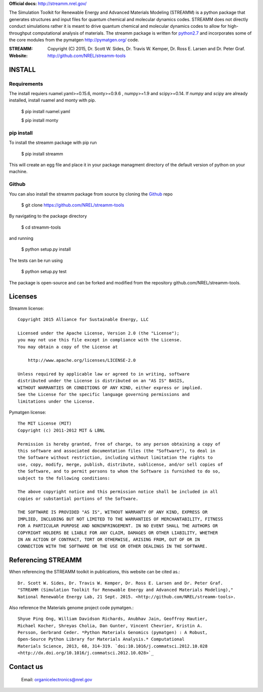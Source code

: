 
**Official docs:** http://streamm.nrel.gov/

The Simulation Toolkit for Renewable Energy and Advanced Materials Modeling (STREAMM) is a python package that generates structures and input files for quantum chemical and molecular dynamics codes.
STREAMM does not directly conduct simulations rather it is meant to drive quantum chemical and molecular dynamics codes to allow for high-throughput computational analysis of materials.
The streamm package is written for `python2.7 <https://www.python.org/download/releases/2.7/>`_ and incorporates some of the core modules from the pymatgen `<http://pymatgen.org/>`_ code.
 

:STREAMM: Copyright (C) 2015, Dr. Scott W. Sides, Dr. Travis W. Kemper, Dr. Ross E. Larsen and Dr. Peter Graf.
:Website: `<http://github.com/NREL/streamm-tools>`_

INSTALL
===========

Requirements 
--------------

The install requiers ruamel.yaml>=0.15.6, monty>=0.9.6 , numpy>=1.9 and scipy>=0.14.
If `numpy` and `scipy` are already installed, install ruamel and monty with pip.

    $ pip install ruamel.yaml

    $ pip install monty


pip install
--------------

To install the streamm package with pip run

    $ pip install streamm

This will create an egg file and place it in your package managment directory of the default version of python on your machine.


Github
--------------

You can also install the streamm package from source by cloning the `Github <https://github.com/>`_ repo

    $ git clone https://github.com/NREL/streamm-tools
    
By navigating to the package directory
    
    $ cd streamm-tools
    
and running

    $ python setup.py install 

The tests can be run using 

    $ python setup.py test

The package is open-source and can be forked and modified from the repository github.com/NREL/streamm-tools.

Licenses
======================

Streamm license::
    
    Copyright 2015 Alliance for Sustainable Energy, LLC
     
    Licensed under the Apache License, Version 2.0 (the "License");
    you may not use this file except in compliance with the License.
    You may obtain a copy of the License at
    
        http://www.apache.org/licenses/LICENSE-2.0
    
    Unless required by applicable law or agreed to in writing, software
    distributed under the License is distributed on an "AS IS" BASIS,
    WITHOUT WARRANTIES OR CONDITIONS OF ANY KIND, either express or implied.
    See the License for the specific language governing permissions and
    limitations under the License.
    
Pymatgen license::
    
    The MIT License (MIT)
    Copyright (c) 2011-2012 MIT & LBNL
    
    Permission is hereby granted, free of charge, to any person obtaining a copy of
    this software and associated documentation files (the "Software"), to deal in
    the Software without restriction, including without limitation the rights to
    use, copy, modify, merge, publish, distribute, sublicense, and/or sell copies of
    the Software, and to permit persons to whom the Software is furnished to do so,
    subject to the following conditions:
    
    The above copyright notice and this permission notice shall be included in all
    copies or substantial portions of the Software.
    
    THE SOFTWARE IS PROVIDED "AS IS", WITHOUT WARRANTY OF ANY KIND, EXPRESS OR
    IMPLIED, INCLUDING BUT NOT LIMITED TO THE WARRANTIES OF MERCHANTABILITY, FITNESS
    FOR A PARTICULAR PURPOSE AND NONINFRINGEMENT. IN NO EVENT SHALL THE AUTHORS OR
    COPYRIGHT HOLDERS BE LIABLE FOR ANY CLAIM, DAMAGES OR OTHER LIABILITY, WHETHER
    IN AN ACTION OF CONTRACT, TORT OR OTHERWISE, ARISING FROM, OUT OF OR IN
    CONNECTION WITH THE SOFTWARE OR THE USE OR OTHER DEALINGS IN THE SOFTWARE.
    
Referencing STREAMM
======================

When referencing the STREAMM toolkit in publications, this website can be cited as.::

    Dr. Scott W. Sides, Dr. Travis W. Kemper, Dr. Ross E. Larsen and Dr. Peter Graf.
    "STREAMM (Simulation Toolkit for Renewable Energy and Advanced Materials Modeling),"
    National Renewable Energy Lab, 21 Sept. 2015. <http://github.com/NREL/streamm-tools>.

Also reference the Materials genome project code pymatgen.::

    Shyue Ping Ong, William Davidson Richards, Anubhav Jain, Geoffroy Hautier,
    Michael Kocher, Shreyas Cholia, Dan Gunter, Vincent Chevrier, Kristin A.
    Persson, Gerbrand Ceder. *Python Materials Genomics (pymatgen) : A Robust,
    Open-Source Python Library for Materials Analysis.* Computational
    Materials Science, 2013, 68, 314-319. `doi:10.1016/j.commatsci.2012.10.028
    <http://dx.doi.org/10.1016/j.commatsci.2012.10.028>`_
    

Contact us
===========

    Email: organicelectronics@nrel.gov
